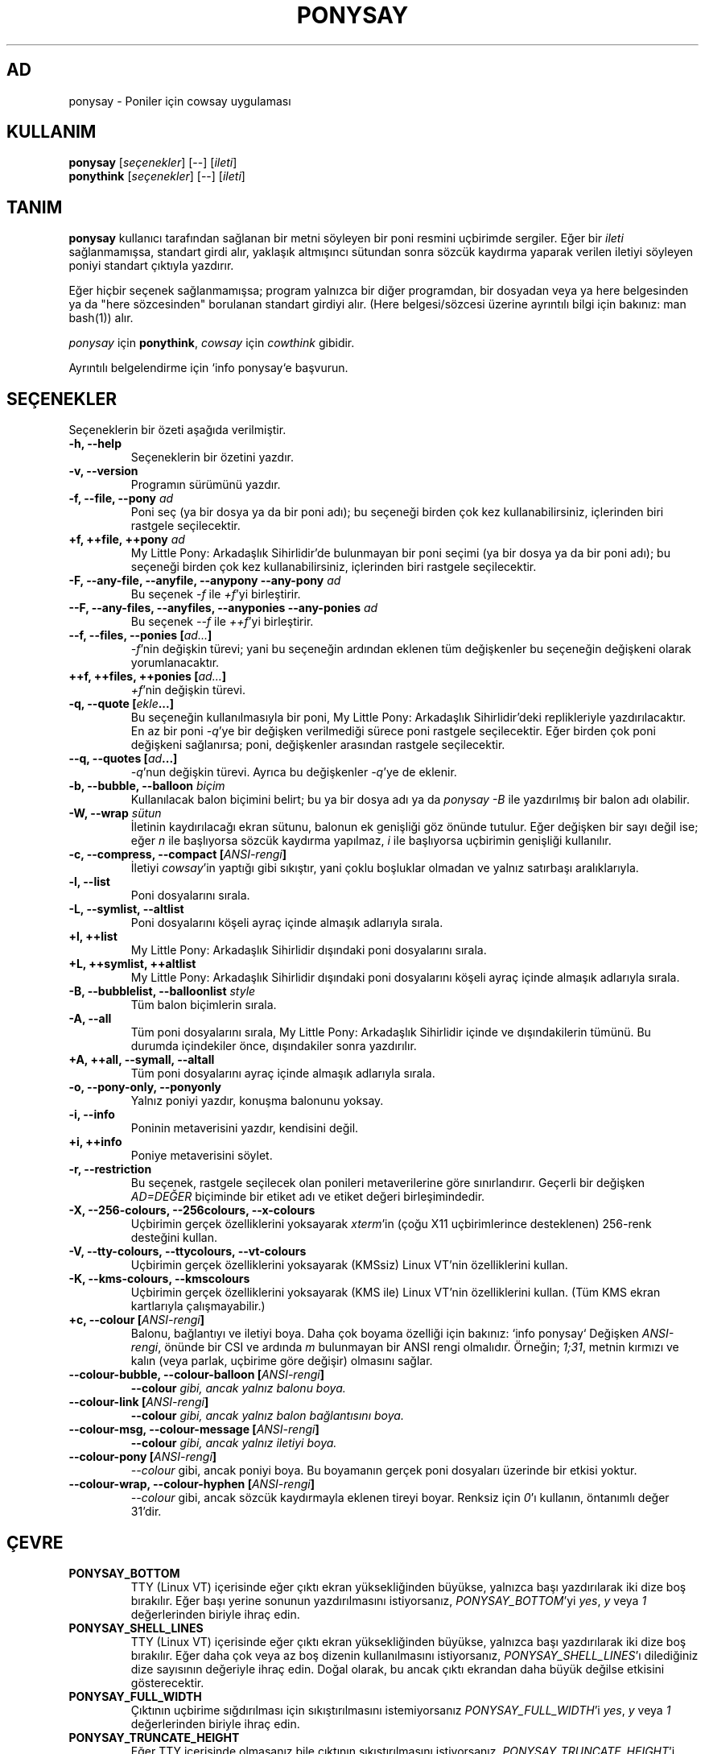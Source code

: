 .TH PONYSAY 6 "Mayıs 28, 2013"
.SH AD
ponysay \- Poniler için cowsay uygulaması
.SH KULLANIM
.B ponysay
.RI [ seçenekler ]
[--]
.RI [ ileti ]
.br
.B ponythink
.RI [ seçenekler ]
[--]
.RI [ ileti ]
.br
.SH TANIM
.PP
\fBponysay\fP kullanıcı tarafından sağlanan bir metni söyleyen bir poni resmini uçbirimde
sergiler. Eğer bir \fIileti\fP sağlanmamışsa, standart girdi alır, yaklaşık altmışıncı sütundan
sonra sözcük kaydırma yaparak verilen iletiyi söyleyen poniyi standart çıktıyla yazdırır.
.PP
Eğer hiçbir seçenek sağlanmamışsa; program yalnızca bir diğer programdan, bir dosyadan veya ya
here belgesinden ya da "here sözcesinden" borulanan standart girdiyi alır. (Here belgesi/sözcesi
üzerine ayrıntılı bilgi için bakınız: man bash(1))
alır.
.PP
\fIponysay\fP için \fBponythink\fP, \fIcowsay\fP için \fIcowthink\fP gibidir.
.PP
Ayrıntılı belgelendirme için `info ponysay`e başvurun.
.SH SEÇENEKLER
Seçeneklerin bir özeti aşağıda verilmiştir.
.TP
.B \-h, \-\-help
Seçeneklerin bir özetini yazdır.
.TP
.B \-v, \-\-version
Programın sürümünü yazdır.
.TP
.B \-f, \-\-file, \-\-pony \fIad\fP
Poni seç (ya bir dosya ya da bir poni adı); bu seçeneği birden çok kez kullanabilirsiniz, içlerinden biri rastgele
seçilecektir.
.TP
.B \+f, \+\+file, \+\+pony \fIad\fP
My Little Pony: Arkadaşlık Sihirlidir'de bulunmayan bir poni seçimi (ya bir dosya ya da bir
poni adı); bu seçeneği birden çok kez kullanabilirsiniz, içlerinden biri rastgele seçilecektir.
.TP
.B \-F, \-\-any\-file, \-\-anyfile, \-\-anypony \-\-any\-pony \fIad\fP
Bu seçenek \fI-f\fP ile \fI+f\fP'yi birleştirir.
.TP
.B \-\-F, \-\-any\-files, \-\-anyfiles, \-\-anyponies \-\-any\-ponies \fIad\fP
Bu seçenek \fI--f\fP ile \fI++f\fP'yi birleştirir.
.TP
.B \-\-f, \-\-files, \-\-ponies [\fIad...\fP]
\fI-f\fP'nin değişkin türevi; yani bu seçeneğin ardından eklenen tüm değişkenler bu seçeneğin
değişkeni olarak yorumlanacaktır.
.TP
.B \+\+f, \+\+files, \+\+ponies [\fIad...\fP]
\fI+f\fP'nin değişkin türevi.
.TP
.B \-q, \-\-quote [\fIekle\fP...]
Bu seçeneğin kullanılmasıyla bir poni, My Little Pony: Arkadaşlık Sihirlidir'deki
replikleriyle yazdırılacaktır. En az bir poni \fI-q\fP'ye bir değişken verilmediği sürece
poni rastgele seçilecektir. Eğer birden çok poni değişkeni sağlanırsa; poni, değişkenler
arasından rastgele seçilecektir.
.TP
.B \-\-q, \-\-quotes [\fIad\fP...]
\fI-q\fP'nun değişkin türevi. Ayrıca bu değişkenler \fI-q\fP'ye de eklenir.
.TP
.B \-b, \-\-bubble, \-\-balloon \fIbiçim\fP
Kullanılacak balon biçimini belirt; bu ya bir dosya adı ya da \fIponysay -B\fP
ile yazdırılmış bir balon adı olabilir.
.TP
.B \-W, \-\-wrap \fIsütun\fP
İletinin kaydırılacağı ekran sütunu, balonun ek genişliği göz önünde tutulur. Eğer değişken
bir sayı değil ise; eğer \fIn\fP ile başlıyorsa sözcük kaydırma yapılmaz, \fIi\fP ile
başlıyorsa uçbirimin genişliği kullanılır.
.TP
.B \-c, \-\-compress, \-\-compact [\fIANSI-rengi\fP]
İletiyi \fIcowsay\fP'in yaptığı gibi sıkıştır, yani çoklu boşluklar olmadan ve yalnız satırbaşı
aralıklarıyla.
.TP
.B \-l, \-\-list
Poni dosyalarını sırala.
.TP
.B \-L, \-\-symlist, \-\-altlist
Poni dosyalarını köşeli ayraç içinde almaşık adlarıyla sırala.
.TP
.B \+l, \+\+list
My Little Pony: Arkadaşlık Sihirlidir dışındaki poni dosyalarını sırala.
.TP
.B \+L, \+\+symlist, \+\+altlist
My Little Pony: Arkadaşlık Sihirlidir dışındaki poni dosyalarını köşeli ayraç içinde almaşık
adlarıyla sırala.
.TP
.B \-B, \-\-bubblelist, \-\-balloonlist \fIstyle\fP
Tüm balon biçimlerin sırala.
.TP
.B \-A, \-\-all
Tüm poni dosyalarını sırala, My Little Pony: Arkadaşlık Sihirlidir içinde ve dışındakilerin
tümünü. Bu durumda içindekiler önce, dışındakiler sonra yazdırılır.
.TP
.B \+A, \+\+all, \-\-symall, \-\-altall
Tüm poni dosyalarını ayraç içinde almaşık adlarıyla sırala.
.TP
.B \-o, \-\-pony\-only, \-\-ponyonly
Yalnız poniyi yazdır, konuşma balonunu yoksay.
.TP
.B \-i, \-\-info
Poninin metaverisini yazdır, kendisini değil.
.TP
.B \+i, \+\+info
Poniye metaverisini söylet.
.TP
.B \-r, \-\-restriction
Bu seçenek, rastgele seçilecek olan ponileri metaverilerine göre sınırlandırır. Geçerli bir
değişken \fIAD=DEĞER\fP biçiminde bir etiket adı ve etiket değeri birleşimindedir.
.TP
.B \-X, \-\-256\-colours, \-\-256colours, \-\-x\-colours
Uçbirimin gerçek özelliklerini yoksayarak \fIxterm\fP'in (çoğu X11 uçbirimlerince desteklenen)
256\-renk desteğini kullan.
.TP
.B \-V, \-\-tty\-colours, \-\-ttycolours, \-\-vt\-colours
Uçbirimin gerçek özelliklerini yoksayarak (KMSsiz) Linux VT'nin özelliklerini
kullan.
.TP
.B \-K, \-\-kms\-colours, \-\-kmscolours
Uçbirimin gerçek özelliklerini yoksayarak (KMS ile) Linux VT'nin özelliklerini kullan.
(Tüm KMS ekran kartlarıyla çalışmayabilir.)
.TP
.B \+c, \-\-colour [\fIANSI-rengi\fP]
Balonu, bağlantıyı ve iletiyi boya. Daha çok boyama özelliği için bakınız: `info ponysay`
Değişken \fIANSI-rengi\fP, önünde bir CSI ve ardında \fIm\fP bulunmayan bir ANSI rengi olmalıdır.
Örneğin; \fI1;31\fP, metnin kırmızı ve kalın (veya parlak, uçbirime göre değişir) olmasını sağlar.
.TP
.B \-\-colour\-bubble, \-\-colour\-balloon [\fIANSI-rengi\fP]
\fP\-\-colour\fI gibi, ancak yalnız balonu boya.
.TP
.B \-\-colour\-link [\fIANSI-rengi\fP]
\fP\-\-colour\fI gibi, ancak yalnız balon bağlantısını boya.
.TP
.B \-\-colour\-msg, \-\-colour\-message [\fIANSI-rengi\fP]
\fP\-\-colour\fI gibi, ancak yalnız iletiyi boya.
.TP
.B \-\-colour\-pony [\fIANSI-rengi\fP]
\fI\-\-colour\fP gibi, ancak poniyi boya.
Bu boyamanın gerçek poni dosyaları üzerinde bir etkisi yoktur.
.TP
.B \-\-colour\-wrap, \-\-colour\-hyphen [\fIANSI-rengi\fP]
\fI\-\-colour\fP gibi, ancak sözcük kaydırmayla eklenen tireyi boyar.
Renksiz için \fI0\fP'ı kullanın, öntanımlı değer \fi31\fP'dir.
.SH ÇEVRE
.TP
.B PONYSAY_BOTTOM
TTY (Linux VT) içerisinde eğer çıktı ekran yüksekliğinden büyükse, yalnızca başı
yazdırılarak iki dize boş bırakılır. Eğer başı yerine sonunun yazdırılmasını istiyorsanız,
\fIPONYSAY_BOTTOM\fP'yi \fIyes\fP, \fIy\fP veya \fI1\fP değerlerinden biriyle ihraç edin.
.TP
.B PONYSAY_SHELL_LINES
TTY (Linux VT) içerisinde eğer çıktı ekran yüksekliğinden büyükse, yalnızca başı
yazdırılarak iki dize boş bırakılır. Eğer daha çok veya az boş dizenin kullanılmasını
istiyorsanız, \fIPONYSAY_SHELL_LINES\fP'ı dilediğiniz dize sayısının değeriyle ihraç edin.
Doğal olarak, bu ancak çıktı ekrandan daha büyük değilse etkisini gösterecektir.
.TP
.B PONYSAY_FULL_WIDTH
Çıktının uçbirime sığdırılması için sıkıştırılmasını istemiyorsanız \fIPONYSAY_FULL_WIDTH\fP'i
\fIyes\fP, \fIy\fP veya \fI1\fP değerlerinden biriyle ihraç edin.
.TP
.B PONYSAY_TRUNCATE_HEIGHT
Eğer TTY içerisinde olmasanız bile çıktının sıkıştırılmasını istiyorsanız,
\fIPONYSAY_TRUNCATE_HEIGHT\fP'i \fIyes\fP, \fIy\fP veya \fI1\fP değerlerinden biriyle ihraç
edin.
.TP
.B PONYSAY_UCS_ME
Eğer Evrensel Karakter Seti kullanan poni dosyalarına [öykünülmüş] simgesel bağlantı
istiyorsanız, \fIPONYSAY_UCS_ME\fP'yi \fIyes\fP, \fIy\fP veya \fI1\fP değerlerinden biriyle
ihraç edin.
.TP
.B PONYSAY_KMS_PALETTE, PONYSAY_KMS_PALETTE_CMD
\fIPONYSAY_KMS_PALETTE\fP veya \fIPONYSAY_KMS_PALETTE_CMD\fP değerleri ponysay'e TTY
renklerinizin nasıl göründüğünü bildirmekte kullanılır. Bu özellik, KMS desteği varsa
TTY'nizde en iyi nitelikte görüntü elde etmenizi sağlar.
.TP
.B PONYSAY_TYPO_LIMIT
\fIponysay\fP yanlış yazılan poni ve balon biçim adlarını düzeltebilir. Aktarmayı göz
önünde bulundurmadan, öntanımlı olarak eğer ağırlıklı uzaklık en yakın sözcükler için
beşten çoksa düzeltme yoksayılır. Bu sınırı \fIPONYSAY_TYPO_LIMIT\fP'i dilediğiniz sayısal
değerle ihraç ederek değiştirebilirsiniz. Sınırı sıfır kılmak düzeltmeyi devredışı bırakır.
.TP
.B PONYSAY_WRAP_HYPHEN
Sözcük kaydırma sırasında \fIponysay\fP'in tire (\-) yerine hangi imi kullanması
gerektiğini \fIPONYSAY_WRAP_HYPHEN\fP'ı bir sözce değeriyle ihraç ederek belirtebilirsiniz.
.TP
.B PONYSAY_WRAP_LIMIT
Bir sözcüğün tireyle ayrılması için ne denli uzun olması gerektiğini tanımlar.
Bu değer, çıktıyı süslemek amacıyla uzun sözcükleri kaydırmak için kullanılır. Bu, bir
sözcüğün tireyle ayrıldığı tek koşul değildir; eğer sözcük başka türlü sığmıyorsa
da tireyle ayrılabilir.
.TP
.B PONYSAY_WRAP_EXCEED
Bir sözcüğün tireyle ayrılması için kaydırılma noktasını ne denli aşması gerektiğini
tanımlar. Bu değer \fIPONYSAY_WRAP_LIMIT\fP ile birlikte kullanılır.
This setting is used togather with \fIPONYSAY_WRAP_LIMIT\fP.
.SH HATA
Hatalar <\fBhttps://github.com/erkin/ponysay/issues\fP> adresinde bildirilebilir.
.SH AYRICA BAKINIZ
.BR cowsay(0),
.BR fortune(0).
.BR `info\ ponysay`
.br
.SH AUTHOR
ponysay, Erkin Batu Altunbaş <erkinbatu@gmail.com> tarafından
Mattias Andrée, Elis Axelsson, Sven-Hendrik Haase, Pablo Lezaeta, Jan Alexander Steffens
ve diğerlerinin katkılarıyla yazılmıştır. Tam sıralama için CREDITS dosyasına bakınız.
.PP
Bu kılavuz sayfası aslen Louis Taylor <kragniz@gmail.com> tarafından Debian GNU/Linux
projesi için (başkalarınca da kullanılabilir) yazılmış olup. Belgili tanımlık resmi
ponysay serbest bırakmak için ponysay yazarlar tarafından düzenlendi.
.br
Türkçe çeviri Erkin Batu Altunbaş tarafından yapılmıştır.
.br
.PP
Bu program GNU Genel Kamu Lisansı altında olup lisansta belirtilen koşullar uyarınca
dağıtımı, değiştirilmesi ve satışına izin verilmektedir. Tüm lisans metnini görmek için
LICENCE adlı dosyaya bakınız.
